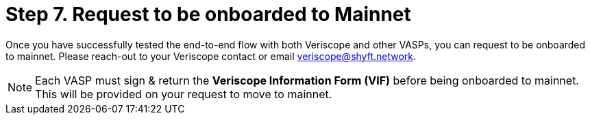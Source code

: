 = Step 7. Request to be onboarded to Mainnet
:navtitle: 7) Move to Mainnet

Once you have successfully tested the end-to-end flow with both Veriscope and other VASPs, you can request to be onboarded to mainnet. Please reach-out to your Veriscope contact or email mailto:veriscope@shyft.network[veriscope@shyft.network].

[NOTE]
Each VASP must sign & return the **Veriscope Information Form (VIF)** before being onboarded to mainnet. This will be provided on your request to move to mainnet.